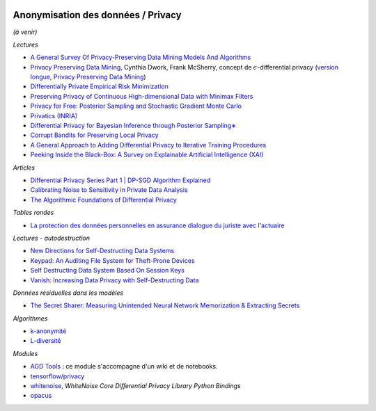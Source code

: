 
.. image:: pyeco.png
    :height: 20
    :alt: Economie
    :target: http://www.xavierdupre.fr/app/ensae_teaching_cs/helpsphinx/td_2a_notions.html#pour-un-profil-plutot-economiste

.. image:: pystat.png
    :height: 20
    :alt: Statistique
    :target: http://www.xavierdupre.fr/app/ensae_teaching_cs/helpsphinx/td_2a_notions.html#pour-un-profil-plutot-data-scientist

.. _l-mlanomprivacy:

Anonymisation des données / Privacy
+++++++++++++++++++++++++++++++++++

*(à venir)*

*Lectures*

* `A General Survey Of Privacy-Preserving Data Mining Models And Algorithms <http://charuaggarwal.net/generalsurvey.pdf>`_
* `Privacy Preserving Data Mining <http://web.stanford.edu/group/mmds/slides/mcsherry-mmds.pdf>`_, Cynthia Dwork, Frank McSherry,
  concept de :math:`\epsilon`-differential privacy
  (`version longue <https://users.soe.ucsc.edu/~abadi/CS223_F12/mcsherry.pdf>`_,
  `Privacy Preserving Data Mining <http://www.cs.jhu.edu/~fabian/courses/CS600.624/slides/privacy-preserving.pdf>`_)
* `Differentially Private Empirical Risk Minimization <http://www.jmlr.org/papers/volume12/chaudhuri11a/chaudhuri11a.pdf>`_
* `Preserving Privacy of Continuous High-dimensional Data with Minimax Filters <http://www.jmlr.org/proceedings/papers/v38/hamm15.pdf>`_
* `Privacy for Free: Posterior Sampling and Stochastic Gradient Monte Carlo <http://www.jmlr.org/proceedings/papers/v37/wangg15.pdf>`_
* `Privatics (INRIA) <https://team.inria.fr/privatics/>`_
* `Differential Privacy for Bayesian Inference through Posterior Sampling∗ <http://www.jmlr.org/papers/volume18/15-257/15-257.pdf>`_
* `Corrupt Bandits for Preserving Local Privacy <https://arxiv.org/abs/1708.05033>`_
* `A General Approach to Adding Differential Privacy to Iterative Training Procedures
  <https://arxiv.org/pdf/1812.06210.pdf>`_
* `Peeking Inside the Black-Box: A Survey on Explainable Artificial Intelligence (XAI)
  <https://ieeexplore.ieee.org/stamp/stamp.jsp?arnumber=8466590>`_

*Articles*

* `Differential Privacy Series Part 1 | DP-SGD Algorithm Explained
  <https://medium.com/pytorch/differential-privacy-series-part-1-dp-sgd-algorithm-explained-12512c3959a3>`_
* `Calibrating Noise to Sensitivity in Private Data Analysis
  <https://iacr.org/archive/tcc2006/38760266/38760266.pdf>`_
* `The Algorithmic Foundations of Differential Privacy
  <https://www.cis.upenn.edu/~aaroth/Papers/privacybook.pdf>`_

*Tables rondes*

* `La protection des données personnelles en assurance dialogue du juriste avec l'actuaire <https://f-origin.hypotheses.org/wp-content/blogs.dir/253/files/2018/02/DAR.pdf>`_

*Lectures - autodestruction*

* `New Directions for Self-Destructing Data Systems <https://vanish.cs.washington.edu/pubs/vanish-extensions-techreport11.pdf>`_
* `Keypad: An Auditing File System for Theft-Prone Devices <http://eurosys2011.cs.uni-salzburg.at/pdf/eurosys2011-geambasu.pdf>`_
* `Self Destructing Data System Based On Session Keys <http://www.ijstr.org/final-print/feb2014/Self-Destructing-Data-System-Based-On-Session-Keys.pdf>`_
* `Vanish: Increasing Data Privacy with Self-Destructing Data <http://www.usenix.net/legacy/events/sec09/tech/full_papers/geambasu.pdf>`_

*Données résiduelles dans les modèles*

* `The Secret Sharer: Measuring Unintended Neural Network Memorization & Extracting Secrets <https://arxiv.org/pdf/1802.08232.pdf>`_

*Algorithmes*

* `k-anonymité <https://en.wikipedia.org/wiki/K-anonymity>`_
* `L-diversité <https://en.wikipedia.org/wiki/L-diversity>`_

*Modules*

* `AGD Tools <https://github.com/SGMAP-AGD/anonymisation>`_ : ce module s'accompagne d'un wiki et de notebooks.
* `tensorflow/privacy <https://github.com/tensorflow/privacy>`_
* `whitenoise <https://github.com/opendifferentialprivacy/whitenoise-core-python>`_,
  *WhiteNoise Core Differential Privacy Library Python Bindings*
* `opacus <https://opacus.ai/>`_
